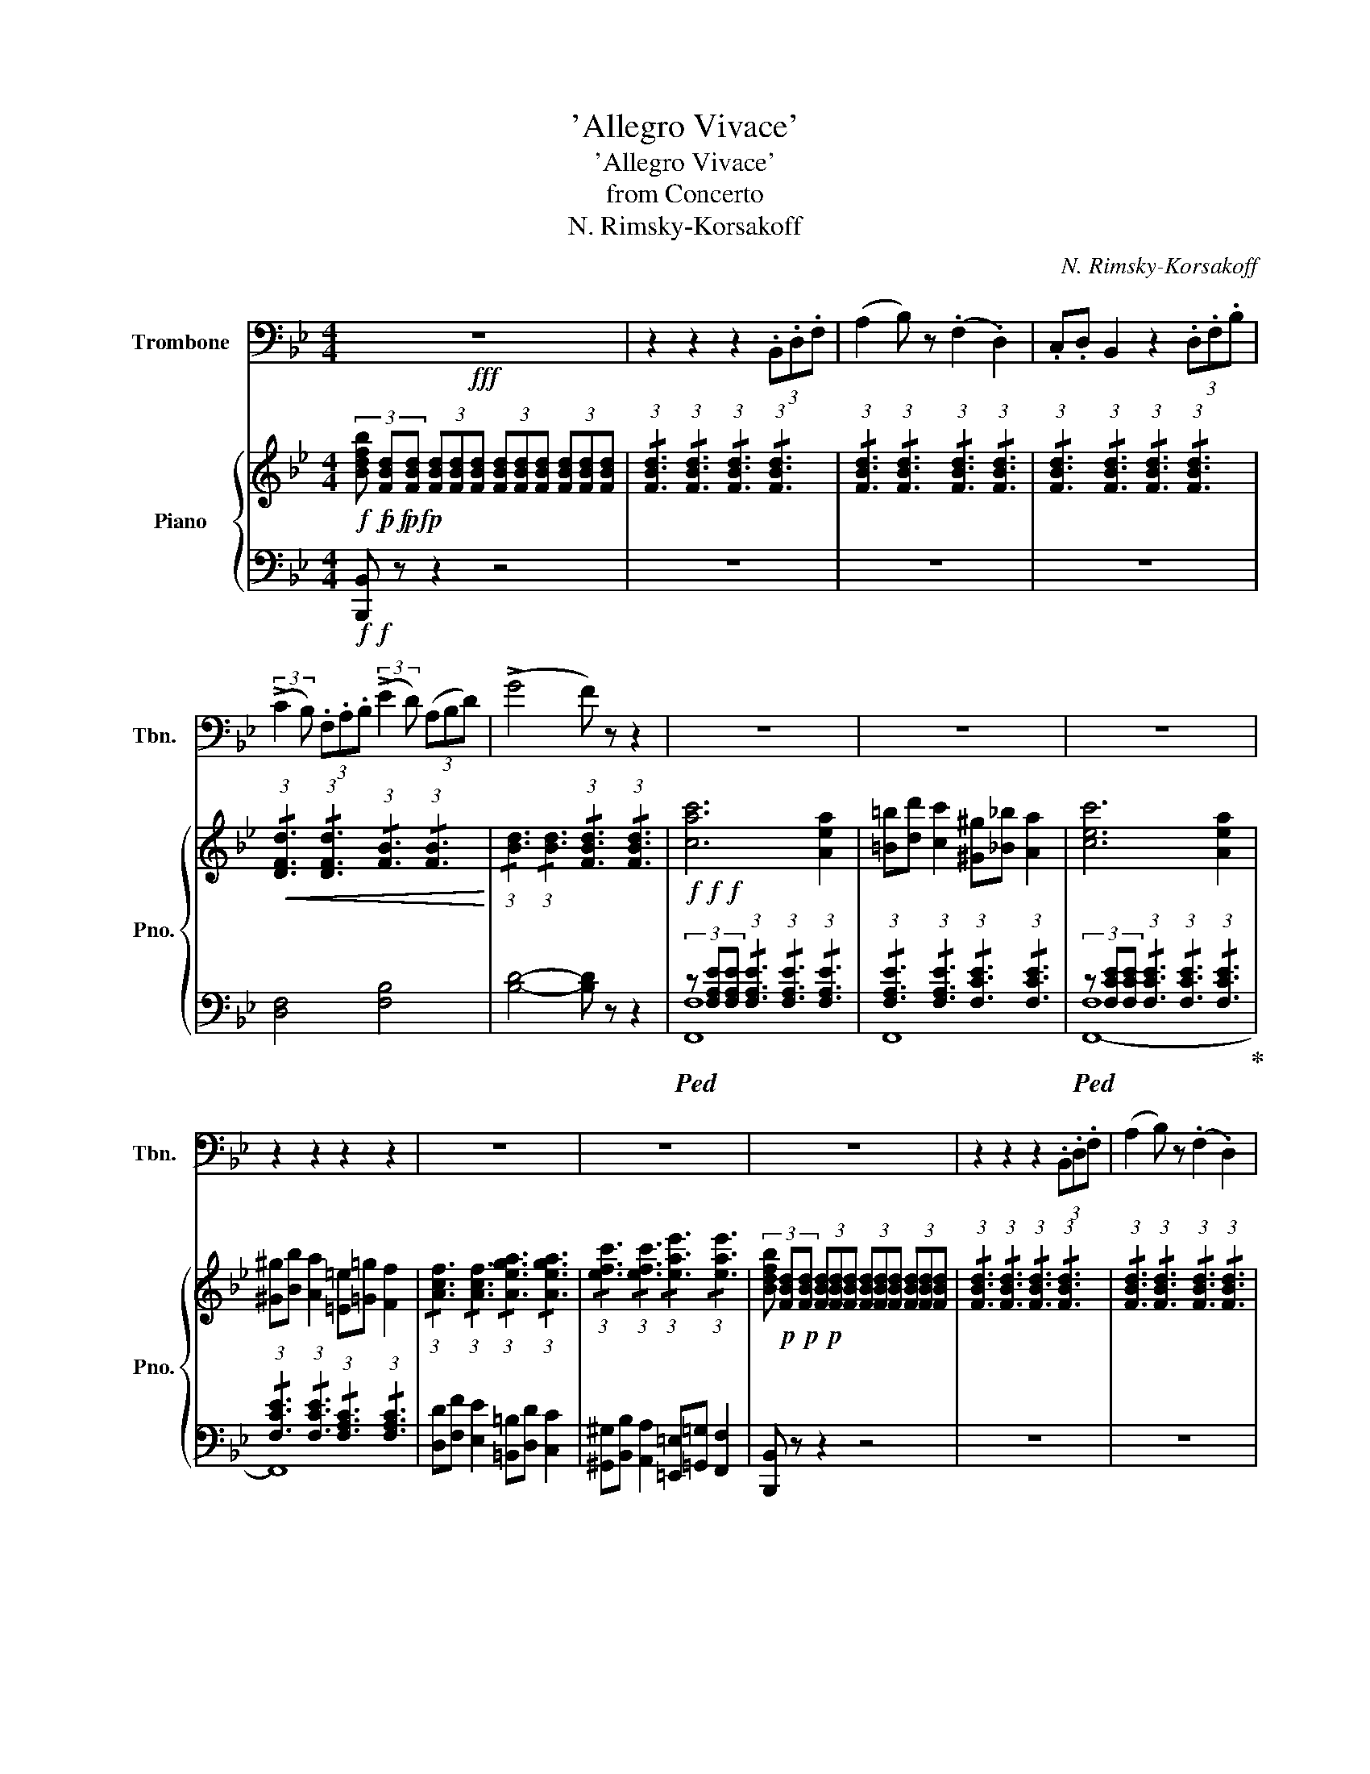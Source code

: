 X:1
T:'Allegro Vivace'
T:'Allegro Vivace'
T:from Concerto
T:N. Rimsky-Korsakoff
C:N. Rimsky-Korsakoff
%%score 1 { ( 2 6 7 8 ) | ( 3 4 5 9 ) }
L:1/8
M:4/4
K:Bb
V:1 bass nm="Trombone" snm="Tbn."
V:2 treble nm="Piano" snm="Pno."
V:6 treble 
V:7 treble 
V:8 treble 
V:3 bass 
V:4 bass 
V:5 bass 
V:9 bass 
V:1
!fff! z8 | z2 z2 z2 (3.B,,.D,.F, | (A,2 B,) z (.F,2 .D,2) | .C,.D, B,,2 z2 (3.D,.F,.B, | %4
 (3:2:2(!>!C2 B,) (3.F,.A,.B, (3:2:2(!>!E2 D) (3(A,B,D) | (!>!G4 F) z z2 | z8 | z8 | z8 | %9
 z2 z2 z2 z2 | z8 | z8 | z8 | z2 z2 z2 (3.B,,.D,.F, | (A,2 B,) z (.F,2 .D,2) | %15
 .C,.D, B,,2 z2 (3.B,,.D,.F, | (3:2:2(!>!G,2 F,) (3.D,.F,.B, (3:2:2(!>!C2 B,) (3(F,B,D) | %17
 (!>!E4 D) z z2 | (G,4 A,2) .B,2 | (F,C) B,4 z2 | (G,4 ^F,2) .G,2 | (3(A,CB,) F,4 z2 | %22
 (3.=E,.G,.B, (D4 C) z | (!>!G2 F) z (!>!D2 C) z | (3.=E,.G,.B, (D4 C) z | %25
 (!>!G2 F) z (!>!D2 C) z | (3.=E,.G,.B, !>!D4 (3.E,.G,.B, | !>!D2 (3.E,.G,.B, (!>!D2 C) z | %28
 (F6 C2) | (.=B,.D) C2 (.^G,._B,) A,2 | (C6 A,2) | (.^G,.B,) A,2 (.=E,.=G,) F,2 | %32
 (.^G,.B,) A,2 (.=E,.=G,) F,2 | (.=B,,.D,) C,2 (.^G,,._B,,) A,,2 | F,,4 z4 | z2 (._D2 .C2 .D2) | %36
 (E,6 F,2 | _G,2) (B,2 _A,2 B,2) | (C6 _DE | _D) z (.D2 .C2 .D2) | (E,6 F,2 | _G,2) (B,2 A,2 B,2) | %42
 (C6 _DE | _D) z (.B,2 .A,2 .B,2) | (C,6 _D,2 | E,2) (_G,2 F,2 G,2) | (B,,6 C,2) | A,,4 z4 | z8 | %49
 z2 z2 z2 (3.B,,.D,.F, | (A,2 B,) z (.F,2 .D,2) | .C,.D, B,,2 z2 (3.D,.F,.B, | %52
 (3:2:2(!>!C2 B,) (3.F,.A,.B, (3:2:2(!>!E2 D) (3(A,B,D) | (!>!G4 F) z z2 | z8 | z8 | z8 | z8 | z8 | %59
 z8 | z8 | z2 z2 z2 (3.B,,.D,.F, | (A,2 B,) z (.F,2 .D,2) | .C,.D, B,,2 z2 (3.B,,.D,.F, | %64
 (3:2:2(!>!G,2 F,) (3.D,.F,.B, (3:2:2(!>!C2 B,) (3(F,B,D) | (!>!E4 D) z z2 | (G,4 A,2) .B,2 | %67
 (F,C) B,4 z2 | (G,4 ^F,2) .G,2 | (3(A,CB,) F,4 z2 | (3.A,.C.E (!>!G4 F) z | %71
 (!>!^C2 D) z (!>!A,2 B,) z | (3.A,.C.E (!>!G4 F) z | (!>!^C2 D) z (!>!A,2 B,) z | %74
 (3.A,.C.E !>!G4 (3.A,.C.E | !>!G2 (3.A,.C.E (!>!G2 F) z | (B6 F2) | .=E.G F2 .^C._E D2 | (F6 D2) | %79
 .^C.E D2 .A,.=C B,2 | .^C.E D2 .A,.=C B,2 | .=E,.G, F,2 .^C,._E, D,2 | B,,4 z4 | z8 | z8 | z8 | %86
 z8 |] %87
V:2
!f!!f!!f!!f! (3[Bdfb]!p!!p!!p! [FBd][FBd] (3[FBd][FBd][FBd] (3[FBd][FBd][FBd] (3[FBd][FBd][FBd] | %1
 (3:2:1!/![FBd]3 (3:2:1!/![FBd]3 (3:2:1!/![FBd]3 (3:2:1!/![FBd]3 | %2
 (3:2:1!/![FBd]3 (3:2:1!/![FBd]3 (3:2:1!/![FBd]3 (3:2:1!/![FBd]3 | %3
 (3:2:1!/![FBd]3 (3:2:1!/![FBd]3 (3:2:1!/![FBd]3 (3:2:1!/![FBd]3 | %4
!<(! (3:2:1!/![DFd]3 (3:2:1!/![DFd]3 (3:2:1!/![FB]3 (3:2:1!/![FB]3!<)! | %5
 (3:2:1!/![Bd]3 (3:2:1!/![Bd]3 (3:2:1!/![FBd]3 (3:2:1!/![FBd]3 |!f!!f!!f! [cac']6 [Aea]2 | %7
 [=B=b][dd'] [cc']2 [^G^g][_B_b] [Aa]2 | [cec']6 [Aea]2 | [^G^g][Bb] [Aa]2 [=E=e][=G=g] [Ff]2 | %10
 (3:2:1!/![Acf]3 (3:2:1!/![Acf]3 (3:2:1!/![Aega]3 (3:2:1!/![Aega]3 | %11
 (3:2:1!/![efc']3 (3:2:1!/![efc']3 (3:2:1!/![eae']3 (3:2:1!/![eae']3 | %12
 (3[Bdfb]!p!!p!!p! [FBd][FBd] (3[FBd][FBd][FBd] (3[FBd][FBd][FBd] (3[FBd][FBd][FBd] | %13
 (3:2:1!/![FBd]3 (3:2:1!/![FBd]3 (3:2:1!/![FBd]3 (3:2:1!/![FBd]3 | %14
 (3:2:1!/![FBd]3 (3:2:1!/![FBd]3 (3:2:1!/![FBd]3 (3:2:1!/![FBd]3 | %15
 (3:2:1!/![FBd]3 (3:2:1!/![FBd]3 (3:2:1!/![FBd]3 (3:2:1!/![FBd]3 | %16
!<(! (3:2:1!/![D_Ad]3 (3:2:1!/![DAd]3 (3:2:1!/![DAd]3 (3:2:1!/![DAd]3!<)! | %17
 (3:2:1!/![F_Af]3 (3:2:1!/![FAf]3 (3:2:1!/![FAf]3 (3:2:1!/![DAB]3 | %18
 (3[EGB][B,EG][B,EG] (3:2:1!/![B,EG]3 (3:2:1!/![B,EG]3 (3:2:1!/![B,EG]3 | %19
 (3:2:1!/![DFB]3 (3:2:1!/![DFB]3 (3:2:1!/![B,FB]3 (3:2:1!/![B,FB]3 | %20
 (3:2:1!/![B,EG]3 (3:2:1!/![B,EG]3 (3:2:1!/![B,EG]3 (3:2:1!/![B,EG]3 | %21
 (3:2:1!/![B,EG]3 (3:2:1!/![B,EG]3 (3:2:1!/![FB]3 (3:2:1!/![FB]3 | %22
 (3:2:1!/![=EGB]3 (3:2:1!/![EGB]3 (3:2:1!/![EGB]3 (3:2:1!/![EGB]3 | %23
 [gc'g']2 [fc'f'] z [d^gd']2 [cac'] z | %24
 (3:2:1!/![=EGB]3 (3:2:1!/![EGB]3 (3:2:1!/![EGB]3 (3:2:1!/![EGB]3 | %25
 [gc'g']2 [fc'f'] z [d^gd']2 [cac'] z | [B=egb]8- | [Begb]8 | %28
 (3[cf][cf][cf][K:bass] z2!p! (3[A,,C,]!<(![A,,C,][A,,C,] z2 | %29
 (3[C,F,][C,F,][C,F,] z2 (3[F,A,][F,A,][F,A,] z2 | (3[A,C][A,C][A,C] z2 (3[F,A,][F,A,][F,A,] z2 | %31
[K:treble] (3[A,C][A,C][A,C] z2 (3[CF][CF][CF] z2 | %32
 (3[FA][FA][FA] z2 (3[Ac][Ac][Ac] (3:2:1!/![FA]3!<)! |!f! (3[cf][cf][cf] z2 (3[fa][fa][fa] z2 | %34
!>(! (3:2:1!/![fac']3 (3:2:1!/![cfa]3 (3:2:1!/![Acf]3 (3:2:1!/![FAc]3!>)! | %35
!p! [F_A_d] z [_DF]_A, [DF]A,[DF]A, | z B,EB, [B,E]B,[_DF]B, | z B,_GB, =G[CE]_GE | c6 _de | %39
 [_A_d]F[Ad]F [=Ad]F[Ad]F | z E[Be]E [B_d]F[Bd]F | z8 | z8 | [F_d][_DF][Fd][DF] [Fd][DF][Fd][DF] | %44
 z [CE][E_G][CE] GE[GB]F | z2 [_G_g]2 [Ff]2 [Gg]2 | z [B,E][E_G][B,E] [EG][B,E]C=E | %47
 (3:2:1!/![FA]3 (3:2:1!/!F3 (3:2:1!/!F3 (3:2:1!/!F3 | %48
!f! (3[Bdfb]!p! [FBd][FBd] (3[FBd][FBd][FBd] (3[FBd][FBd][FBd] (3[FBd][FBd][FBd] | %49
 (3:2:1!/![FBd]3 (3:2:1!/![FBd]3 (3:2:1!/![FBd]3 (3:2:1!/![FBd]3 | %50
 (3:2:1!/![FBd]3 (3:2:1!/![FBd]3 (3:2:1!/![FBd]3 (3:2:1!/![FBd]3 | %51
 (3:2:1!/![FBd]3 (3:2:1!/![FBd]3 (3:2:1!/![FBd]3 (3:2:1!/![FBd]3 | %52
 (3[Dd][Ff][Bb] (3:2:2[cc']2 [Bb] (3[Ff][Bb][dd'] (3:2:2[ee']2 [dd'] | %53
 (3[Aa][Bb][_d_d'] [=e=e']4 [ff'] z |!f! [eae']6 [cac']2 | [=B=b][dd'] [cc']2 [^G^g][_B_b] [Aa]2 | %56
 [cec']6 [Aea]2 | [^G^g][Bb] [Aa]2 [=E=e][=G=g] [Ff]2 | %58
 (3:2:1!/![Acf]3 (3:2:1!/![Acf]3 (3:2:1!/![Aega]3 (3:2:1!/![Aega]3 | %59
 (3:2:1!/![efc']3 (3:2:1!/![efc']3 (3:2:1!/![eae']3 (3:2:1!/![eae']3 | %60
 (3[Bdfb]!p! [FBd][FBd] (3[FBd][FBd][FBd] (3[FBd][FBd][FBd] (3[FBd][FBd][FBd] | %61
 (3:2:1!/![FBd]3 (3:2:1!/![FBd]3 (3:2:1!/![FBd]3 (3:2:1!/![FBd]3 | %62
 (3:2:1!/![FBd]3 (3:2:1!/![FBd]3 (3:2:1!/![FBd]3 (3:2:1!/![FBd]3 | %63
 (3:2:1!/![FBd]3 (3:2:1!/![FBd]3 (3:2:1!/![FBd]3 (3:2:1!/![FBd]3 | %64
 (3B[Dd][Ff] (3:2:2[Gg]2 [Ff] (3d[Ff][Bb] (3:2:2[cc']2 [Bb] | (3f[_A_a][cc'] [gg']4 [ff'] z | %66
 (3[EGB]!p![B,GB][B,GB] (3:2:1!/![B,GB]3 (3:2:1!/![B,GB]3 (3:2:1!/![B,GB]3 | %67
 (3:2:1!/![B,GB]3 (3:2:1!/![B,GB]3!f!!f! [Ff][cc'] [Bb]2 | %68
 (3[B,GB][B,GB][B,GB] (3:2:1!/![B,GB]3 (3:2:1!/![B,GB]3 (3:2:1!/![B,GB]3 | %69
 (3:2:1!/![B,FB]3 (3:2:1!/![B,FB]3 (3[Aa][cc'][Bb] [Ff] z | %70
 (3:2:1!/![CEA]3 (3:2:1!/![CEA]3 z2 (3a[cc'][ee'] | [gg']2 [ff'] z [cfc']2 [Bfb] z | %72
 (3:2:1!/![CEA]3 (3:2:1!/![CEA]3 z2 (3a[cc'][ee'] | [gg']2 [ff'] z [cfc']2 [Bfb] z | %74
 (3[CEA][C,E,A,][C,E,A,] (3a[cc'][ee'] [gg']4 | (3a[cc'][ee'] [gg']4 (3a[cc'][ee'] | %76
!f! (3[dbd'][dfb][dfb] (3:2:1!/![DFB]3[K:bass] (3:2:1!/![D,F,]3 z2 | %77
 (3:2:1!/![F,B,]3 z2 (3:2:1!/![B,D]3 z2 |[K:treble] (3:2:1!/![DF]3 z2 (3:2:1!/![B,D]3 z2 | %79
 (3:2:1!/![DF]3 z2 (3:2:1!/![FB]3 z2 | %80
 (3[Bd][Bd][Bd] (3[DFB][DFB][DFB] (3[df][df][df] (3[FBd][FBd][FBd] | %81
 (3:2:1!/![fb]3 (3:2:1!/![Bdf]3 (3:2:1!/![bd']3 (3:2:1!/![dfb]3 | %82
!fff! (3:2:1!/![Bdf]3 (3:2:1!/![Bdf]3 (3:2:1!/![Bdf]3 (3:2:1!/![Bdf]3 | [bd'f'b']2 z2 [Bdfb]2 z2 | %84
 [B,B]8- | [B,B]8- | [B,B]8 |] %87
V:3
!f!!f! [B,,,B,,] z z2 z4 | z8 | z8 | z8 | [D,F,]4 [F,B,]4 | [B,D]4- [B,D] z z2 | %6
!ped! (3z [F,A,E][F,A,E] (3:2:1!/![F,A,E]3 (3:2:1!/![F,A,E]3 (3:2:1!/![F,A,E]3 | %7
 (3:2:1!/![F,A,E]3 (3:2:1!/![F,A,E]3 (3:2:1!/![F,CE]3 (3:2:1!/![F,CE]3 | %8
!ped! (3z [F,CE][F,CE] (3:2:1!/![F,CE]3 (3:2:1!/![F,CE]3 (3:2:1!/![F,CE]3!ped-up! | %9
 (3:2:1!/![F,CE]3 (3:2:1!/![F,CE]3 (3:2:1!/![F,A,C]3 (3:2:1!/![F,A,C]3 | %10
 [D,D][F,F] [E,E]2 [=B,,=B,][D,D] [C,C]2 | [^G,,^G,][B,,B,] [A,,A,]2 [=E,,=E,][=G,,=G,] [F,,F,]2 | %12
 [B,,,B,,] z z2 z4 | z8 | z8 | z8 | [B,,D,]4 [D,F,]4 | [F,_A,]8 | [E,,E,] z z2 z4 | %19
 [D,,D,] z z2 z4 | [E,,E,] z z2 z4 | [D,,D,] z z2 z4 | [C,,C,]8 | C,8 | [C,,C,]8 | C,8 | %26
 (3z [G,B,=E][G,B,E] (3:2:1!/![G,B,E]3 (3:2:1!/![G,B,E]3 (3:2:1!/![G,B,E]3 | %27
 (3[G,B,=E][G,B,E][G,B,E] (3:2:1!/![G,B,E]3 (3:2:1!/![G,B,E]3 (3:2:1!/![G,B,E]3 | %28
!ped! F,,8-!ped-up! | F,,8 |!ped! F,,8-!ped-up! | F,,8 |!ped! F,,8-!ped-up! | F,,8[K:treble] | %34
[K:bass] [F,,F,]4 [E,,E,]4 | [_D,,_D,] z z2 F,,4 | (G,,6 F,,2 | [E,,E,]2) z2 z4 | %38
 [_A,,,_A,,]6 [_G,,_G,]2 | [F,,F,]8 | [_G,,_G,]4 [F,,F,]4 | %41
 [E,,E,]2 [_D,,_D,]2 [C,,C,]2 [B,,,B,,]2 | z [E,_G,][G,C][E,G,] [G,C][E,G,][G,C]G, | [B,,,B,,]8 | %44
 ([E,,E,]6 [_D,,_D,]2 | [C,,C,]4) z4 | [_G,,_G,]8 | %47
 (3F,F,F, (3:2:1!/!F,3 (3:2:1!/!F,3 (3:2:1!/!F,3 | [B,,,B,,] z z2 z4 | z8 | z8 | %51
 z2 z2 .[C,,C,].[D,,D,] [B,,,B,,]2 | %52
 (3:2:1!/![D,F,B,]3 (3:2:1!/![D,F,B,]3 (3:2:1!/![F,B,]3 (3:2:1!/![F,B,]3 | %53
 (3:2:1!/![B,_D]3 (3:2:1!/![B,D]3 (3:2:1!/![F,B,=D]3 (3:2:1!/![D,F,B,D]3 |!ped! [F,,F,]8!ped-up! | %55
 F,,8 |!ped! (3z [F,CE][F,CE] (3:2:1!/![F,CE]3 (3:2:1!/![F,CE]3 (3:2:1!/![F,CE]3!ped-up! | %57
 (3:2:1!/![F,CE]3 (3:2:1!/![F,CE]3 (3:2:1!/![F,A,C]3 (3:2:1!/![F,A,C]3 | %58
 [D,D][F,F] [E,E]2 [=B,,=B,][D,D] [C,C]2 | [^G,,^G,][B,,B,] [A,,A,]2 [=E,,=E,][=G,,=G,] [F,,F,]2 | %60
 [B,,,B,,] z z2 z4 | z8 | z8 | z2 z2 .[C,,C,].[D,,D,] [B,,,B,,]2 | %64
 (3:2:1!/![D,_A,B,]3 (3:2:1!/![D,A,B,]3 (3:2:1!/![F,A,D]3 (3:2:1!/![F,A,D]3 | %65
 (3[_A,CF][A,CF][A,CF][K:treble] (3:2:1!/![CF_A]3 (3:2:1!/![FAc]3 (3:2:1!/![FA_c]3 | %66
[K:bass] [E,,E,]8- | [E,,E,]4 (3[D,,D,][B,F][B,F] (3:2:1!/![B,F]3 | [E,,E,]8- | %69
 [E,,E,]2 [D,,D,] z (3[B,,F,B,][B,,F,B,][B,,F,B,] (3:2:1!/![B,,F,B,]3 | [F,,F,]8[K:treble] | %71
 (3:2:1!/![^C=EB]3 (3:2:1!/![DFB]3[K:bass] (3:2:1!/![D,F,D]3 (3:2:1!/![D,F,D]3 | %72
 [F,,F,]8[K:treble] | %73
 (3:2:1!/![^C=EB]3 (3:2:1!/![DFB]3[K:bass] (3:2:1!/![D,F,D]3 (3:2:1!/![D,F,D]3 | %74
!ped! [F,,F,]8[K:treble]!ped-up! | %75
 (3:2:1!/![CEA]3 (3:2:1!/![CEA]3 (3:2:1!/![CEA]3 (3:2:1!/![CEA]3 | %76
[K:bass]!ped! [B,,,-B,,]8!ped-up! | B,,,8 |!ped! [B,,,B,,]8-!ped-up! | [B,,,B,,]8 | %80
!ped! [B,,,B,,]8!ped-up! | [B,,,B,,]8 | [B,,,B,,]2 [B,,B,]2 [F,,F,]2 [D,,D,]2 | %83
 [B,,,B,,]2 z2 [B,,,B,,]2 z2 |!ped! [B,,,B,,]8-!ped-up! | [B,,,B,,]8- | [B,,,B,,]8!ped-up! |] %87
V:4
 x8 | x8 | x8 | x8 | x8 | x8 | [F,,-F,]8 | x8 | [F,,-F,]8 | x8 | x8 | x8 | x8 | x8 | x8 | x8 | x8 | %17
 x8 | x8 | x8 | x8 | x8 | x8 | %23
 (3[A,C][A,C][A,C] (3:2:1!/![A,C]3 (3:2:1!/![F,^G,=B,]3 (3:2:1!/![F,A,C]3 | x8 | %25
 (3[A,C][A,C][A,C] (3:2:1!/![A,C]3 (3:2:1!/![F,^G,=B,]3 (3:2:1!/![F,A,C]3 | [C,,C,]8- | [C,,C,]8 | %28
 z2 (3:2:1!/![CFA]3 z2 (3:2:1!/![F,,A,,]3 | z2 (3:2:1!/![A,,C,]3 z2 (3:2:1!/![C,F,]3 | %30
 z2 (3:2:1!/![F,A,]3 z2 (3:2:1!/![C,F,]3 | z2 (3:2:1!/![F,A,]3 z2 (3:2:1!/![A,C]3 | %32
 z2 (3:2:1!/![CF]3 z4 | z2[K:treble] (3:2:1!/![Ac]3 z2 (3:2:1!/![cf]3 |[K:bass] x8 | x8 | x8 | x8 | %38
 z E,[_A,C]E, [A,C]E, z2 | x8 | x8 | x8 | [A,,,A,,]8 | x8 | x8 | x8 | x8 | F,,2 z2 z4 | x8 | x8 | %50
 x8 | x8 | x8 | x8 | x8 | %55
 (3[F,A,E][F,A,E][F,A,E] (3:2:1!/![F,A,E]3 (3:2:1!/![F,CE]3 (3:2:1!/![F,CE]3 | [F,,-F,]8 | x8 | %58
 x8 | x8 | x8 | x8 | x8 | x8 | x8 | x2[K:treble] x6 |[K:bass] x8 | x8 | x8 | x8 | x4[K:treble] x4 | %71
 x4[K:bass] x4 | x4[K:treble] x4 | x4[K:bass] x4 | x2[K:treble] x6 | x8 |[K:bass] x8 | x8 | x8 | %79
 x8 | x8 | x8 | x8 | x8 | x8 | x8 | x8 |] %87
V:5
 x8 | x8 | x8 | x8 | x8 | x8 | x8 | F,,8 | x8 | F,,8 | x8 | x8 | x8 | x8 | x8 | x8 | x8 | x8 | x8 | %19
 x8 | x8 | x8 | x8 | x8 | x8 | x8 | x8 | x8 | x8 | x8 | x8 | x8 | x8 | x2[K:treble] x6 | %34
[K:bass] x8 | x8 | x8 | x8 | x8 | x8 | x8 | x8 | x8 | x8 | x8 | x8 | x8 | x8 | x8 | x8 | x8 | x8 | %52
 x8 | x8 | x8 | x8 | x8 | F,,8 | x8 | x8 | x8 | x8 | x8 | x8 | x8 | x2[K:treble] x6 |[K:bass] x8 | %67
 x8 | x8 | x8 | z2 z2[K:treble] (3[CEA][CEA][CEA] (3[CEA][CEA][CEA] | x4[K:bass] x4 | %72
 z2 z2[K:treble] (3[CEA][CEA][CEA] (3[CEA][CEA][CEA] | x4[K:bass] x4 | %74
 z2[K:treble] (3[CEA][CEA][CEA] (3[CEA][CEA][CEA] (3[CEA][CEA][CEA] | x8 |[K:bass] x8 | x8 | x8 | %79
 x8 | x8 | x8 | x8 | x8 | x8 | x8 | x8 |] %87
V:6
 x8 | x8 | x8 | x8 | x8 | x8 | x8 | x8 | x8 | x8 | x8 | x8 | x8 | x8 | x8 | x8 | x8 | x8 | x8 | %19
 x8 | x8 | x8 | x8 | x8 | x8 | x8 | x8 | x8 | [Aa]4[K:bass] F,4 | A,4 C4 | F4 C4 | %31
[K:treble] F4 A4 | c4 f4 | a4 c'4 | x8 | x8 | B,8 | z2 B2 _A2 B2 | x8 | x8 | B,8 | z z B2 A2 B2 | %42
 c6 _de | x8 | _G,8 | EB z [Be] z [Be] z [Be] | [B,B]6 c2 | x8 | x8 | x8 | x8 | x8 | x8 | x8 | x8 | %55
 x8 | x8 | x8 | x8 | x8 | x8 | x8 | x8 | x8 | x8 | x8 | x8 | x8 | x8 | x8 | x8 | x8 | x8 | x8 | %74
 x8 | x8 | z3 z[K:bass] B,4 | D4 F4 |[K:treble] x8 | x8 | x8 | x8 | x8 | x8 | x8 | x8 | x8 |] %87
V:7
 x8 | x8 | x8 | x8 | x8 | x8 | x8 | x8 | x8 | x8 | x8 | x8 | x8 | x8 | x8 | x8 | x8 | x8 | x8 | %19
 x8 | x8 | x8 | x8 | x8 | x8 | x8 | x8 | x8 | x2[K:bass] x6 | x8 | x8 |[K:treble] x8 | x8 | x8 | %34
 f'4 z4 | x8 | x8 | x8 | x8 | x8 | x8 | x8 | x8 | x8 | x8 | x8 | x8 | x8 | x8 | x8 | x8 | x8 | x8 | %53
 x8 | x8 | x8 | x8 | x8 | x8 | x8 | x8 | x8 | x8 | x8 | x8 | x8 | x8 | x8 | x8 | x8 | x8 | x8 | %72
 x8 | x8 | x8 | x8 | x4[K:bass] x4 | x8 |[K:treble] x8 | x8 | x8 | x8 | x8 | x8 | x8 | x8 | x8 |] %87
V:8
 x8 | x8 | x8 | x8 | x8 | x8 | x8 | x8 | x8 | x8 | x8 | x8 | x8 | x8 | x8 | x8 | x8 | x8 | x8 | %19
 x8 | x8 | x8 | x8 | x8 | x8 | x8 | x8 | x8 | x2[K:bass] x6 | x8 | x8 |[K:treble] x8 | x8 | x8 | %34
 x8 | x8 | x8 | x8 | _A6 B_G | x8 | x8 | z B,EB, _GE_D[B,E] | E8 | x8 | x8 | x8 | x8 | x8 | x8 | %49
 x8 | x8 | x8 | x8 | x8 | x8 | x8 | x8 | x8 | x8 | x8 | x8 | x8 | x8 | x8 | x8 | x8 | x8 | x8 | %68
 x8 | x8 | x8 | x8 | x8 | x8 | x8 | x8 | x4[K:bass] x4 | x8 |[K:treble] B4 F4 | B4 d4 | f4 b4 | %81
 d'4 f'4 | b'8 | x8 | x8 | x8 | x8 |] %87
V:9
 x8 | x8 | x8 | x8 | x8 | x8 | x8 | x8 | x8 | x8 | x8 | x8 | x8 | x8 | x8 | x8 | x8 | x8 | x8 | %19
 x8 | x8 | x8 | x8 | x8 | x8 | x8 | x8 | x8 | x8 | x8 | x8 | x8 | x8 | x2[K:treble] x6 | %34
[K:bass] x8 | x8 | x8 | x8 | x8 | x8 | x8 | x8 | x8 | x8 | x8 | x8 | x8 | x8 | x8 | x8 | x8 | x8 | %52
 x8 | x8 | (3z [F,A,E][F,A,E] (3:2:1!/![F,A,E]3 (3:2:1!/![F,A,E]3 (3:2:1!/![F,A,E]3 | z8 | z8 | %57
 x8 | x8 | x8 | x8 | x8 | x8 | x8 | x8 | x2[K:treble] x6 |[K:bass] x8 | x8 | x8 | x8 | %70
 x4[K:treble] x4 | x4[K:bass] x4 | x4[K:treble] x4 | x4[K:bass] x4 | x2[K:treble] x6 | x8 | %76
[K:bass] z2 z2 z2 (3[B,,D,]-[B,,D,]-[B,,D,] | z2 (3:2:1!/![D,F,]3 z2 (3:2:1!/![F,B,]3 | %78
 z2 (3:2:1!/![B,D]3 z2 (3:2:1!/![F,B,]3 | z2 (3:2:1!/![B,D]3 z2 (3:2:1!/![DF]3 | x8 | x8 | x8 | %83
 x8 | x8 | x8 | x8 |] %87

